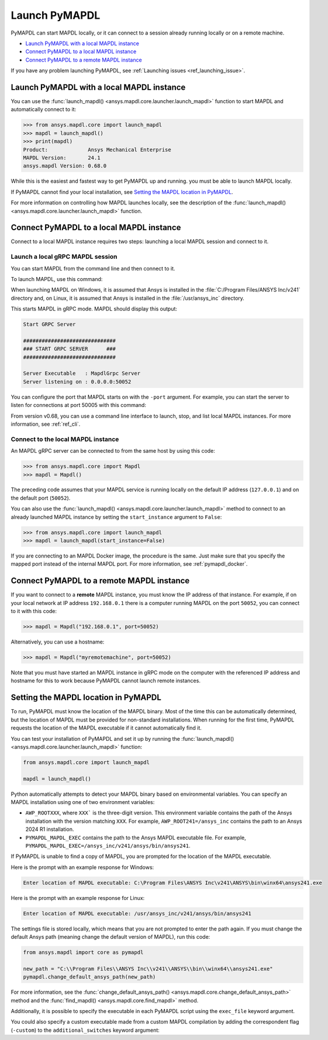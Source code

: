 

.. _ref_launch_pymapdl:


Launch PyMAPDL
==============

PyMAPDL can start MAPDL locally, or it can connect to a session already running locally or
on a remote machine.

* `Launch PyMAPDL with a local MAPDL instance`_
* `Connect PyMAPDL to a local MAPDL instance`_
* `Connect PyMAPDL to a remote MAPDL instance`_

If you have any problem launching PyMAPDL, see :ref:`Launching issues <ref_launching_issue>`.


Launch PyMAPDL with a local MAPDL instance
------------------------------------------

You can use the :func:`launch_mapdl() <ansys.mapdl.core.launcher.launch_mapdl>`
function to start MAPDL and automatically connect to it:

.. code:: pycon

    >>> from ansys.mapdl.core import launch_mapdl
    >>> mapdl = launch_mapdl()
    >>> print(mapdl)
    Product:             Ansys Mechanical Enterprise
    MAPDL Version:       24.1
    ansys.mapdl Version: 0.68.0


While this is the easiest and fastest way to get PyMAPDL up and running. 
you must be able to launch MAPDL locally.

If PyMAPDL cannot find your local installation, see
`Setting the MAPDL location in PyMAPDL`_.

For more information on controlling how MAPDL launches locally, see the
description of the :func:`launch_mapdl() <ansys.mapdl.core.launcher.launch_mapdl>` function.


Connect PyMAPDL to a local MAPDL instance
-----------------------------------------

Connect to a local MAPDL instance requires two steps: launching a
local MAPDL session and connect to it.

.. _launch_grpc_madpl_session:

Launch a local gRPC MAPDL session
~~~~~~~~~~~~~~~~~~~~~~~~~~~~~~~~~

You can start MAPDL from the command line and then connect to it.

To launch MAPDL, use this command:

.. tab-set::

    .. tab-item:: Windows
        :sync: key1

        .. code:: pwsh-session

            (.venv) PS C:\Users\user\pymapdl> C:/Program Files/ANSYS Inc/v241/ansys/bin/winx64/ANSYS241.exe -grpc

    .. tab-item:: Linux
        :sync: key1
                
        .. code:: console

            (.venv) user@machine:~$ /usr/ansys_inc/v241/ansys/bin/ansys241 -grpc

When launching MAPDL on Windows, it is assumed that Ansys is installed in the
:file:`C:/Program Files/ANSYS Inc/v241` directory and, on Linux, it is assumed
that Ansys is installed in the :file:`/usr/ansys_inc` directory.

This starts MAPDL in gRPC mode. MAPDL should display this output:

.. code:: output

     Start GRPC Server

     ##############################
     ### START GRPC SERVER      ###
     ##############################

     Server Executable   : MapdlGrpc Server
     Server listening on : 0.0.0.0:50052

You can configure the port that MAPDL starts on with the ``-port`` argument.
For example, you can start the server to listen for connections at 
port 50005 with this command:

.. tab-set::

    .. tab-item:: Windows
        :sync: key1

        .. code:: pwsh-session

            (.venv) PS C:\Users\user\pymapdl> C:/Program Files/ANSYS Inc/v241/ansys/bin/winx64/ANSYS241.exe -port 50005  -grpc

    .. tab-item:: Linux
        :sync: key1
                
        .. code:: console

            (.venv) user@machine:~$ /usr/ansys_inc/v241/ansys/bin/ansys241 -port 50005  -grpc


From version v0.68, you can use a command line interface to launch, stop, and list
local MAPDL instances.
For more information, see :ref:`ref_cli`.

.. _connect_grpc_madpl_session:

Connect to the local MAPDL instance
~~~~~~~~~~~~~~~~~~~~~~~~~~~~~~~~~~~

An MAPDL gRPC server can be connected to from the same host by using
this code:

.. code:: pycon

    >>> from ansys.mapdl.core import Mapdl
    >>> mapdl = Mapdl()

The preceding code assumes that your MAPDL service is running locally on the default IP address 
(``127.0.0.1``) and on the default port (``50052``).

You can also use the :func:`launch_mapdl() <ansys.mapdl.core.launcher.launch_mapdl>` method to connect to an already launched MAPDL instance by setting the ``start_instance`` argument to ``False``:

.. code:: pycon

    >>> from ansys.mapdl.core import launch_mapdl
    >>> mapdl = launch_mapdl(start_instance=False)

If you are connecting to an MAPDL Docker image, the procedure is the same.
Just make sure that you specify the mapped port instead of the internal MAPDL port.
For more information, see :ref:`pymapdl_docker`.


.. _connect_grpc_remote_madpl_session:

Connect PyMAPDL to a remote MAPDL instance
------------------------------------------

If you want to connect to a **remote** MAPDL instance, you must know the IP 
address of that instance.
For example, if on your local network at IP address ``192.168.0.1`` there is a
computer running MAPDL on the port ``50052``, you can connect to it with this code:

.. code:: pycon

    >>> mapdl = Mapdl("192.168.0.1", port=50052)

Alternatively, you can use a hostname:

.. code:: pycon

    >>> mapdl = Mapdl("myremotemachine", port=50052)

Note that you must have started an MAPDL instance in gRPC mode on the computer with
the referenced IP address and hostname for this to work because PyMAPDL cannot launch remote instances.


Setting the MAPDL location in PyMAPDL
-------------------------------------

To run, PyMAPDL must know the location of the MAPDL binary. 
Most of the time this can be automatically determined, but
the location of MAPDL must be provided for non-standard installations.
When running for the first time, PyMAPDL requests the
location of the MAPDL executable if it cannot automatically find it.

You can test your installation of PyMAPDL and set it up by running
the :func:`launch_mapdl() <ansys.mapdl.core.launcher.launch_mapdl>` function:

.. code:: python

    from ansys.mapdl.core import launch_mapdl

    mapdl = launch_mapdl()

Python automatically attempts to detect your MAPDL binary based on
environmental variables.
You can specify an MAPDL installation using one of two environment
variables:

* ``AWP_ROOTXXX``, where ``XXX``` is the three-digit version. This environment variable
  contains the path of the Ansys installation with the version matching ``XXX``.
  For example, ``AWP_ROOT241=/ansys_inc`` contains the path to an Ansys 2024 R1 installation.

* ``PYMAPDL_MAPDL_EXEC`` contains the path to the Ansys MAPDL executable file.
  For example, ``PYMAPDL_MAPDL_EXEC=/ansys_inc/v241/ansys/bin/ansys241``.

If PyMAPDL is unable to find a copy of MAPDL, you
are prompted for the location of the MAPDL executable.

Here is the prompt with an example response for Windows:

.. code:: output

    Enter location of MAPDL executable: C:\Program Files\ANSYS Inc\v241\ANSYS\bin\winx64\ansys241.exe

Here is the prompt with an example response for Linux:

.. code:: output

    Enter location of MAPDL executable: /usr/ansys_inc/v241/ansys/bin/ansys241

The settings file is stored locally, which means that you are not prompted
to enter the path again. If you must change the default Ansys path
(meaning change the default version of MAPDL), run this code:

.. code:: python

    from ansys.mapdl import core as pymapdl

    new_path = "C:\\Program Files\\ANSYS Inc\\v241\\ANSYS\\bin\\winx64\\ansys241.exe"
    pymapdl.change_default_ansys_path(new_path)

For more information, see the :func:`change_default_ansys_path() <ansys.mapdl.core.change_default_ansys_path>` method and the :func:`find_mapdl() <ansys.mapdl.core.find_mapdl>` method.

Additionally, it is possible to specify the executable in each PyMAPDL script using the ``exec_file`` keyword argument. 


.. tab-set::

    .. tab-item:: Windows
        :sync: key1

        .. code:: python

            from ansys.mapdl.core import launch_mapdl

            mapdl = launch_mapdl(
                exec_file="C://Program Files//ANSYS Inc//v241//ANSYS//bin//winx64//ansys241.exe"
            )

    .. tab-item:: Linux
        :sync: key1
                
        .. code:: python

            from ansys.mapdl.core import launch_mapdl

            mapdl = launch_mapdl(exec_file="/usr/ansys_inc/v241/ansys/bin/ansys241")


You could also specify a custom executable made from a custom MAPDL compilation by adding the correspondent flag (``-custom``) to the ``additional_switches``
keyword argument:


.. tab-set::

    .. tab-item:: Windows
        :sync: key1

        .. code:: python

            from ansys.mapdl.core import launch_mapdl

            custom_exec = "C://Program Files//ANSYS Inc//v241//ANSYS//bin//winx64//ansys241.exe"
            add_switch = f" -custom {custom_exec}"
            mapdl = launch_mapdl(additional_switches=add_switch)


    .. tab-item:: Linux
        :sync: key1
                
        .. code:: python

            from ansys.mapdl.core import launch_mapdl

            custom_exec = "/usr/ansys_inc/v241/ansys/bin/ansys241t"
            add_switch = f" -custom {custom_exec}"
            mapdl = launch_mapdl(additional_switches=add_switch)

